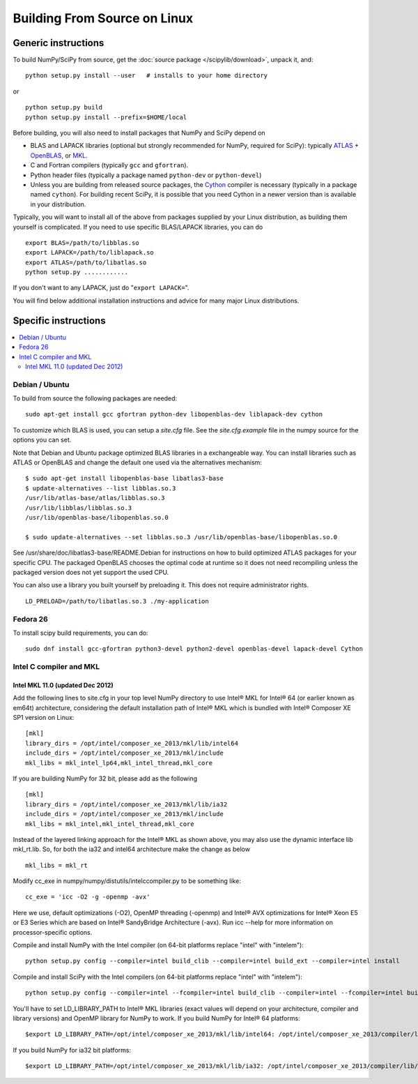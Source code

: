 #############################
Building From Source on Linux
#############################

====================
Generic instructions
====================

To build NumPy/SciPy from source, get the :doc:`source package
</scipylib/download>`, unpack it, and:

::

   python setup.py install --user   # installs to your home directory

or

::

   python setup.py build
   python setup.py install --prefix=$HOME/local

Before building, you will also need to install packages that NumPy and
SciPy depend on

* BLAS and LAPACK libraries (optional but strongly recommended for
  NumPy, required for SciPy): typically `ATLAS
  <http://math-atlas.sourceforge.net/>`__ + `OpenBLAS
  <https://github.com/xianyi/OpenBLAS/>`__, or `MKL
  <https://software.intel.com/en-us/intel-mkl>`__.

* C and Fortran compilers (typically ``gcc`` and ``gfortran``).

* Python header files (typically a package named ``python-dev`` or ``python-devel``)

* Unless you are building from released source packages, the `Cython
  <http://cython.org/>`__ compiler is necessary (typically in a
  package named ``cython``). For building recent SciPy, it is possible
  that you need Cython in a newer version than is available in your
  distribution.

Typically, you will want to install all of the above from packages
supplied by your Linux distribution, as building them yourself is
complicated. If you need to use specific BLAS/LAPACK libraries, you
can do

::

   export BLAS=/path/to/libblas.so
   export LAPACK=/path/to/liblapack.so
   export ATLAS=/path/to/libatlas.so
   python setup.py ............

If you don't want to any LAPACK, just do "``export LAPACK=``".

You will find below additional installation instructions and advice
for many major Linux distributions.


=====================
Specific instructions
=====================

.. contents::
   :local:


Debian / Ubuntu
===============

To build from source the following packages are needed::

   sudo apt-get install gcc gfortran python-dev libopenblas-dev liblapack-dev cython

To customize which BLAS is used, you can setup a `site.cfg` file.  See
the `site.cfg.example` file in the numpy source for the options you
can set.

Note that Debian and Ubuntu package optimized BLAS libraries in a
exchangeable way.  You can install libraries such as ATLAS or OpenBLAS
and change the default one used via the alternatives mechanism:

::

    $ sudo apt-get install libopenblas-base libatlas3-base
    $ update-alternatives --list libblas.so.3
    /usr/lib/atlas-base/atlas/libblas.so.3
    /usr/lib/libblas/libblas.so.3
    /usr/lib/openblas-base/libopenblas.so.0

    $ sudo update-alternatives --set libblas.so.3 /usr/lib/openblas-base/libopenblas.so.0

See /usr/share/doc/libatlas3-base/README.Debian for instructions on
how to build optimized ATLAS packages for your specific CPU.  The
packaged OpenBLAS chooses the optimal code at runtime so it does not
need recompiling unless the packaged version does not yet support the
used CPU.

You can also use a library you built yourself by preloading it. This does not
require administrator rights.

::

    LD_PRELOAD=/path/to/libatlas.so.3 ./my-application


Fedora 26
=========

To install scipy build requirements, you can do::

    sudo dnf install gcc-gfortran python3-devel python2-devel openblas-devel lapack-devel Cython


Intel C compiler and MKL
========================

Intel MKL 11.0 (updated Dec 2012)
---------------------------------

Add the following lines to site.cfg in your top level NumPy directory
to use Intel® MKL for Intel® 64 (or earlier known as em64t)
architecture, considering the default installation path of Intel® MKL
which is bundled with Intel® Composer XE SP1 version on Linux:

::

   [mkl]
   library_dirs = /opt/intel/composer_xe_2013/mkl/lib/intel64
   include_dirs = /opt/intel/composer_xe_2013/mkl/include
   mkl_libs = mkl_intel_lp64,mkl_intel_thread,mkl_core

If you are building NumPy for 32 bit, please add as the following

::

   [mkl]
   library_dirs = /opt/intel/composer_xe_2013/mkl/lib/ia32
   include_dirs = /opt/intel/composer_xe_2013/mkl/include
   mkl_libs = mkl_intel,mkl_intel_thread,mkl_core

Instead of the layered linking approach for the Intel® MKL as shown
above, you may also use the dynamic interface lib mkl_rt.lib. So, for
both the ia32 and intel64 architecture make the change as below

::

   mkl_libs = mkl_rt

Modify cc_exe in numpy/numpy/distutils/intelccompiler.py to be
something like:

::

   cc_exe = 'icc -O2 -g -openmp -avx'

Here we use, default optimizations (-O2), OpenMP threading (-openmp)
and Intel® AVX optimizations for Intel® Xeon E5 or E3 Series which are
based on Intel® SandyBridge Architecture (-avx).  Run icc --help for
more information on processor-specific options.

Compile and install NumPy with the Intel compiler (on 64-bit platforms replace "intel" with "intelem"):

::

   python setup.py config --compiler=intel build_clib --compiler=intel build_ext --compiler=intel install

Compile and install SciPy with the Intel compilers (on 64-bit
platforms replace "intel" with "intelem"):

::

   python setup.py config --compiler=intel --fcompiler=intel build_clib --compiler=intel --fcompiler=intel build_ext --compiler=intel --fcompiler=intel install

You'll have to set LD_LIBRARY_PATH to Intel® MKL libraries (exact
values will depend on your architecture, compiler and library
versions) and OpenMP library for NumPy to work.  If you build NumPy
for Intel® 64 platforms:

::

   $export LD_LIBRARY_PATH=/opt/intel/composer_xe_2013/mkl/lib/intel64: /opt/intel/composer_xe_2013/compiler/lib/intel64:$LD_LIBRARY_PATH

If you build NumPy for ia32 bit platforms:

::

   $export LD_LIBRARY_PATH=/opt/intel/composer_xe_2013/mkl/lib/ia32: /opt/intel/composer_xe_2013/compiler/lib/ia32:$LD_LIBRARY_PATH
